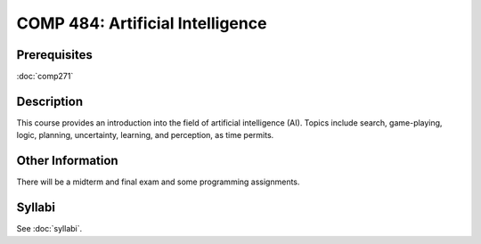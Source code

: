 .. index:: artificial intelligence

COMP 484: Artificial Intelligence
===================================

Prerequisites
----------------------------

:doc:`comp271`

Description
----------------------------

This course provides an introduction into the field of artificial intelligence (AI). Topics include search, game-playing, logic, planning, uncertainty, learning, and perception, as time permits.

Other Information
-------------------

There will be a midterm and final exam and some programming assignments.

Syllabi
----------------------

See :doc:`syllabi`.
